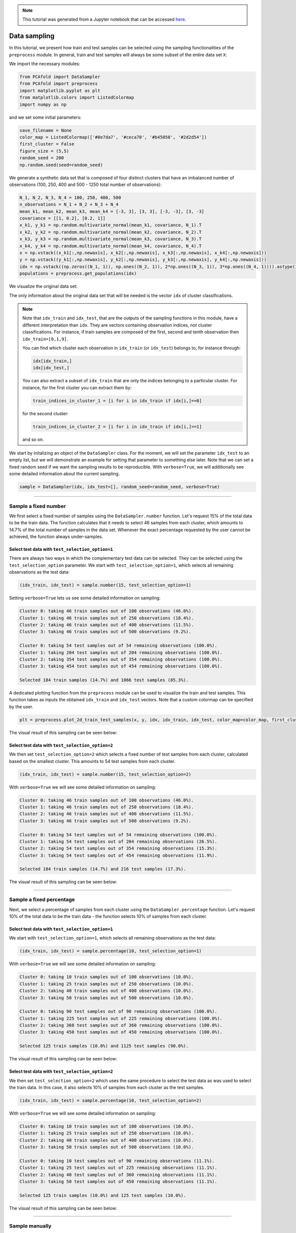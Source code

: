 .. note:: This tutorial was generated from a Jupyter notebook that can be
          accessed `here <https://gitlab.multiscale.utah.edu/common/PCAfold/-/blob/master/docs/tutorials/demo-sampling.ipynb>`_.

Data sampling
================

In this tutorial, we present how train and test samples can be selected using the
sampling functionalities of the ``preprocess`` module. In general, train and test
samples will always be some subset of the entire data set ``X``:

.. image:: ../images/tts-train-test-select.svg
  :width: 700
  :align: center

We import the necessary modules:

.. code:: python

    from PCAfold import DataSampler
    from PCAfold import preprocess
    import matplotlib.pyplot as plt
    from matplotlib.colors import ListedColormap
    import numpy as np

and we set some initial parameters:

.. code:: python

    save_filename = None
    color_map = ListedColormap(['#0e7da7', '#ceca70', '#b45050', '#2d2d54'])
    first_cluster = False
    figure_size = (5,5)
    random_seed = 200
    np.random.seed(seed=random_seed)

We generate a synthetic data set that is composed of four distinct
clusters that have an imbalanced number of observations (100, 250, 400 and 500
- 1250 total number of observations):

.. code:: python

    N_1, N_2, N_3, N_4 = 100, 250, 400, 500
    n_observations = N_1 + N_2 + N_3 + N_4
    mean_k1, mean_k2, mean_k3, mean_k4 = [-3, 3], [3, 3], [-3, -3], [3, -3] 
    covariance = [[1, 0.2], [0.2, 1]]
    x_k1, y_k1 = np.random.multivariate_normal(mean_k1, covariance, N_1).T
    x_k2, y_k2 = np.random.multivariate_normal(mean_k2, covariance, N_2).T
    x_k3, y_k3 = np.random.multivariate_normal(mean_k3, covariance, N_3).T
    x_k4, y_k4 = np.random.multivariate_normal(mean_k4, covariance, N_4).T
    x = np.vstack((x_k1[:,np.newaxis], x_k2[:,np.newaxis], x_k3[:,np.newaxis], x_k4[:,np.newaxis]))
    y = np.vstack((y_k1[:,np.newaxis], y_k2[:,np.newaxis], y_k3[:,np.newaxis], y_k4[:,np.newaxis]))
    idx = np.vstack((np.zeros((N_1, 1)), np.ones((N_2, 1)), 2*np.ones((N_3, 1)), 3*np.ones((N_4, 1)))).astype(int).ravel()
    populations = preprocess.get_populations(idx)

We visualize the original data set:

.. image:: ../images/tutorial-train-test-select-original-data-set.svg
  :width: 500
  :align: center

The only information about the original data set that will be needed is
the vector ``idx`` of cluster classifications.

.. note::

  Note that
  ``idx_train`` and ``idx_test``, that are the outputs of the sampling functions in this
  module, have a different interpretation than ``idx``. They are vectors containing
  observation indices, *not* cluster classifications.
  For instance, if train samples are composed of the first, second and tenth
  observation then ``idx_train=[0,1,9]``.

  You can find which cluster each observation in ``idx_train`` (or ``idx_test``)
  belongs to, for instance through:

  .. code::

    idx[idx_train,]
    idx[idx_test,]

  You can also extract a subset of ``idx_train`` that are only the indices belonging to a
  particular cluster.
  For instance, for the first cluster you can extract them by:

  .. code::

    train_indices_in_cluster_1 = [i for i in idx_train if idx[i,]==0]

  for the second cluster:

  .. code::

    train_indices_in_cluster_2 = [i for i in idx_train if idx[i,]==1]

  and so on.

We start by initalizing an object of the ``DataSampler`` class. For the moment,
we will set the parameter ``idx_test`` to an empty list, but we will demonstrate
an example for setting that parameter to something else later. Note that we can
set a fixed random seed if we want the sampling results to be reproducible. With
``verbose=True``, we will additionally see some detailed information about the current
sampling.

.. code:: python

  sample = DataSampler(idx, idx_test=[], random_seed=random_seed, verbose=True)

--------------------------------------------------------------------------------

Sample a fixed number
----------------------

We first select a fixed number of samples using the ``DataSampler.number``
function. Let's request 15% of the total data to be the train data. The function
calculates that it needs to select 46 samples from each cluster, which
amounts to 14.7% of the total number of samples in the data set. Whenever the exact percentage
requested by the user cannot be achieved, the function always under-samples.

.. image:: ../images/sampling-test-selection-option-number.svg
  :width: 700
  :align: center

Select test data with ``test_selection_option=1``
^^^^^^^^^^^^^^^^^^^^^^^^^^^^^^^^^^^^^^^^^^^^^^^^^

There are always two ways in which the complementary test data can be selected.
They can be selected using the ``test_selection_option`` parameter.
We start with ``test_selection_option=1``, which selects all remaining
observations as the test data:

.. code:: python

  (idx_train, idx_test) = sample.number(15, test_selection_option=1)

Setting ``verbose=True`` lets us see some detailed information on sampling:

.. code-block:: text

  Cluster 0: taking 46 train samples out of 100 observations (46.0%).
  Cluster 1: taking 46 train samples out of 250 observations (18.4%).
  Cluster 2: taking 46 train samples out of 400 observations (11.5%).
  Cluster 3: taking 46 train samples out of 500 observations (9.2%).

  Cluster 0: taking 54 test samples out of 54 remaining observations (100.0%).
  Cluster 1: taking 204 test samples out of 204 remaining observations (100.0%).
  Cluster 2: taking 354 test samples out of 354 remaining observations (100.0%).
  Cluster 3: taking 454 test samples out of 454 remaining observations (100.0%).

  Selected 184 train samples (14.7%) and 1066 test samples (85.3%).

A dedicated plotting function from the ``preprocess`` module can be used to visualize
the train and test samples. This function takes as inputs the obtained ``idx_train``
and ``idx_test`` vectors. Note that a custom colormap can be specified by the user.

.. code:: python

  plt = preprocess.plot_2d_train_test_samples(x, y, idx, idx_train, idx_test, color_map=color_map, first_cluster_index_zero=False, figure_size=(10,5), save_filename=None)

The visual result of this sampling can be seen below:

.. image:: ../images/tutorial-train-test-select-fixed-number-1.svg
  :width: 700
  :align: center

Select test data with ``test_selection_option=2``
^^^^^^^^^^^^^^^^^^^^^^^^^^^^^^^^^^^^^^^^^^^^^^^^^

We then set ``test_selection_option=2`` which selects a fixed number of
test samples from each cluster, calculated based on the smallest cluster. This
amounts to 54 test samples from each cluster.

.. code:: python

  (idx_train, idx_test) = sample.number(15, test_selection_option=2)

With ``verbose=True`` we will see some detailed information on sampling:

.. code-block:: text

  Cluster 0: taking 46 train samples out of 100 observations (46.0%).
  Cluster 1: taking 46 train samples out of 250 observations (18.4%).
  Cluster 2: taking 46 train samples out of 400 observations (11.5%).
  Cluster 3: taking 46 train samples out of 500 observations (9.2%).

  Cluster 0: taking 54 test samples out of 54 remaining observations (100.0%).
  Cluster 1: taking 54 test samples out of 204 remaining observations (26.5%).
  Cluster 2: taking 54 test samples out of 354 remaining observations (15.3%).
  Cluster 3: taking 54 test samples out of 454 remaining observations (11.9%).

  Selected 184 train samples (14.7%) and 216 test samples (17.3%).

The visual result of this sampling can be seen below:

.. image:: ../images/tutorial-train-test-select-fixed-number-2.svg
  :width: 700
  :align: center

--------------------------------------------------------------------------------

Sample a fixed percentage
--------------------------

Next, we select a percentage of samples from each cluster using the
``DataSampler.percentage`` function. Let's request 10% of the total data to be the train
data - the function selects 10% of samples from each cluster.

.. image:: ../images/sampling-test-selection-option-percentage.svg
  :width: 700
  :align: center
  
Select test data with ``test_selection_option=1``
^^^^^^^^^^^^^^^^^^^^^^^^^^^^^^^^^^^^^^^^^^^^^^^^^

We start with ``test_selection_option=1``, which selects all remaining
observations as the test data:

.. code:: python

  (idx_train, idx_test) = sample.percentage(10, test_selection_option=1)

With ``verbose=True`` we will see some detailed information on sampling:

.. code-block:: text

  Cluster 0: taking 10 train samples out of 100 observations (10.0%).
  Cluster 1: taking 25 train samples out of 250 observations (10.0%).
  Cluster 2: taking 40 train samples out of 400 observations (10.0%).
  Cluster 3: taking 50 train samples out of 500 observations (10.0%).

  Cluster 0: taking 90 test samples out of 90 remaining observations (100.0%).
  Cluster 1: taking 225 test samples out of 225 remaining observations (100.0%).
  Cluster 2: taking 360 test samples out of 360 remaining observations (100.0%).
  Cluster 3: taking 450 test samples out of 450 remaining observations (100.0%).

  Selected 125 train samples (10.0%) and 1125 test samples (90.0%).

The visual result of this sampling can be seen below:

.. image:: ../images/tutorial-train-test-select-fixed-percentage-1.svg
  :width: 700
  :align: center

Select test data with ``test_selection_option=2``
^^^^^^^^^^^^^^^^^^^^^^^^^^^^^^^^^^^^^^^^^^^^^^^^^

We then set ``test_selection_option=2`` which uses the same procedure
to select the test data as was used to select the train data. In this case,
it also selects 10% of samples from each cluster as the test samples.

.. code:: python

  (idx_train, idx_test) = sample.percentage(10, test_selection_option=2)

With ``verbose=True`` we will see some detailed information on sampling:

.. code-block:: text

  Cluster 0: taking 10 train samples out of 100 observations (10.0%).
  Cluster 1: taking 25 train samples out of 250 observations (10.0%).
  Cluster 2: taking 40 train samples out of 400 observations (10.0%).
  Cluster 3: taking 50 train samples out of 500 observations (10.0%).

  Cluster 0: taking 10 test samples out of 90 remaining observations (11.1%).
  Cluster 1: taking 25 test samples out of 225 remaining observations (11.1%).
  Cluster 2: taking 40 test samples out of 360 remaining observations (11.1%).
  Cluster 3: taking 50 test samples out of 450 remaining observations (11.1%).

  Selected 125 train samples (10.0%) and 125 test samples (10.0%).

The visual result of this sampling can be seen below:

.. image:: ../images/tutorial-train-test-select-fixed-percentage-2.svg
  :width: 700
  :align: center

--------------------------------------------------------------------------------

Sample manually
---------------

We select samples manually from each cluster using the ``DataSampler.manual``
function.

.. image:: ../images/sampling-test-selection-option-manual.svg
  :width: 700
  :align: center

Select test data with ``test_selection_option=1``
^^^^^^^^^^^^^^^^^^^^^^^^^^^^^^^^^^^^^^^^^^^^^^^^^

We start with ``test_selection_option=1`` which selects all remaining
observations as the test data.
Let's request 4, 5, 10 and 2 samples from the first, second, third and fourth cluster respectively.
The sampling dictionary will thus have to be:
``sampling_dictionary={0:4, 1:5, 2:10, 3:2}``. Note that the function
still selects those samples randomly from each cluster.
We should also change ``sampling_type`` to ``'number'`` so that samples are
selected on a number and not a percentage basis:

.. code:: python

  (idx_train, idx_test) = sample.manual({0:4, 1:5, 2:10, 3:2}, sampling_type='number', test_selection_option=1)

With ``verbose=True`` we will see some detailed information on sampling:

.. code-block:: text

  Cluster 0: taking 4 train samples out of 100 observations (4.0%).
  Cluster 1: taking 5 train samples out of 250 observations (2.0%).
  Cluster 2: taking 10 train samples out of 400 observations (2.5%).
  Cluster 3: taking 2 train samples out of 500 observations (0.4%).

  Cluster 0: taking 96 test samples out of 96 remaining observations (100.0%).
  Cluster 1: taking 245 test samples out of 245 remaining observations (100.0%).
  Cluster 2: taking 390 test samples out of 390 remaining observations (100.0%).
  Cluster 3: taking 498 test samples out of 498 remaining observations (100.0%).

  Selected 21 train samples (1.7%) and 1229 test samples (98.3%).

The visual result of this sampling can be seen below:

.. image:: ../images/tutorial-train-test-select-manually-1.svg
  :width: 700
  :align: center

Select test data with ``test_selection_option=2``
^^^^^^^^^^^^^^^^^^^^^^^^^^^^^^^^^^^^^^^^^^^^^^^^^

We then set ``test_selection_option=2`` which uses the same procedure
to select the test data as was used to select the train data. This time, let's request
50%, 10%, 10% and 20% from the first, second, third and fourth cluster respectively.
The sampling dictionary will thus have to be:
``sampling_dictionary={0:50, 1:10, 2:10, 3:20}`` and we should change the
``sampling_type`` to ``'percentage'``:

.. code:: python

  (idx_train, idx_test) = sample.manual({0:50, 1:10, 2:10, 3:20}, sampling_type='percentage', test_selection_option=2)

With ``verbose=True`` we will see some detailed information on sampling:

.. code-block:: text

  Cluster 0: taking 50 train samples out of 100 observations (50.0%).
  Cluster 1: taking 25 train samples out of 250 observations (10.0%).
  Cluster 2: taking 40 train samples out of 400 observations (10.0%).
  Cluster 3: taking 100 train samples out of 500 observations (20.0%).

  Cluster 0: taking 50 test samples out of 50 remaining observations (100.0%).
  Cluster 1: taking 25 test samples out of 225 remaining observations (11.1%).
  Cluster 2: taking 40 test samples out of 360 remaining observations (11.1%).
  Cluster 3: taking 100 test samples out of 400 remaining observations (25.0%).

  Selected 215 train samples (17.2%) and 215 test samples (17.2%).

The visual result of this sampling can be seen below:

.. image:: ../images/tutorial-train-test-select-manually-2.svg
  :width: 700
  :align: center

--------------------------------------------------------------------------------

Sample at random
----------------

Finally, we select random samples using the ``DataSampler.random`` function.
Let's request 10% of the total data to be the train data.

.. image:: ../images/sampling-test-selection-option-random.svg
  :width: 700
  :align: center

.. note::

  Random sampling will typically give a very similar sample distribution as
  percentage sampling. The only difference is that percentage sampling will
  maintain the percentage ``perc`` exact within each cluster while random sampling
  will typically result in some small variations from ``perc`` in each cluster
  since it is sampling independently of cluster definitions.

Select test data with ``test_selection_option=1``
^^^^^^^^^^^^^^^^^^^^^^^^^^^^^^^^^^^^^^^^^^^^^^^^^

We start with ``test_selection_option=1`` which selects all remaining
observations as test data.

.. code:: python

  (idx_train, idx_test) = sample.random(10, test_selection_option=1)

With ``verbose=True`` we will see some detailed information on sampling:

.. code-block:: text

  Cluster 0: taking 14 train samples out of 100 observations (14.0%).
  Cluster 1: taking 28 train samples out of 250 observations (11.2%).
  Cluster 2: taking 42 train samples out of 400 observations (10.5%).
  Cluster 3: taking 41 train samples out of 500 observations (8.2%).

  Cluster 0: taking 86 test samples out of 86 remaining observations (100.0%).
  Cluster 1: taking 222 test samples out of 222 remaining observations (100.0%).
  Cluster 2: taking 358 test samples out of 358 remaining observations (100.0%).
  Cluster 3: taking 459 test samples out of 459 remaining observations (100.0%).

  Selected 125 train samples (10.0%) and 1125 test samples (90.0%).

The visual result of this sampling can be seen below:

.. image:: ../images/tutorial-train-test-select-random-doc-1.svg
  :width: 700
  :align: center

Select test data with ``test_selection_option=2``
^^^^^^^^^^^^^^^^^^^^^^^^^^^^^^^^^^^^^^^^^^^^^^^^^

We then set ``test_selection_option=2`` which uses the same procedure
to select the test data as was used to select the train data. In this case, it will also sample
10% of the total data set as the test data.

.. code:: python

  (idx_train, idx_test) = sample.random(10, test_selection_option=2)

With ``verbose=True`` we will see some detailed information on sampling:

.. code-block:: text

  Cluster 0: taking 14 train samples out of 100 observations (14.0%).
  Cluster 1: taking 28 train samples out of 250 observations (11.2%).
  Cluster 2: taking 42 train samples out of 400 observations (10.5%).
  Cluster 3: taking 41 train samples out of 500 observations (8.2%).

  Cluster 0: taking 8 test samples out of 86 remaining observations (9.3%).
  Cluster 1: taking 25 test samples out of 222 remaining observations (11.3%).
  Cluster 2: taking 29 test samples out of 358 remaining observations (8.1%).
  Cluster 3: taking 63 test samples out of 459 remaining observations (13.7%).

  Selected 125 train samples (10.0%) and 125 test samples (10.0%).

The visual result of this sampling can be seen below:

.. image:: ../images/tutorial-train-test-select-random-doc-2.svg
  :width: 700
  :align: center

--------------------------------------------------------------------------------

Maintaining a fixed test data set
---------------------------------

In this example, we further illustrate how maintaining a fixed test data set
functionality can be utilized.
Suppose that in every cluster you have a very distinct set of observations on
which you always want to test your model.
You can point out those observations when initializing a ``DataSampler``
object through the use of the ``idx_test`` parameter.

We simulate this situation by appending additional samples to the previously
defined data set. We add 20 samples in each cluster - those sammples can be seen in the
figure below as smaller clouds next to each cluster:

.. image:: ../images/tutorial-train-test-select-original-data-set-appended-doc.svg
  :width: 500
  :align: center

Assuming that we know the indices of points that represent the appended clouds, stored in
``idx_test``, we can use that array of indices as an input parameter:

.. code:: python

  sample = DataSampler(idx, idx_test=idx_test, random_seed=random_seed, verbose=True)

Any sampling function now called will maintain those samples as the test data and the
train data will be sampled ignoring the indices in ``idx_test``.
Note also that if ``idx_test`` is specified, the ``test_selection_option`` parameter is ignored.

We will demonstrate this sampling using the ``DataSampler.random`` function, but
any other sampling function that we demonstrated earlier can be used as well.

.. code:: python

  (idx_train, idx_test) = sample.random(80, test_selection_option=2)

With ``verbose=True`` we will see some detailed information on sampling:

.. code-block:: text

  Cluster 0: taking 86 train samples out of 120 observations (71.7%).
  Cluster 1: taking 211 train samples out of 270 observations (78.1%).
  Cluster 2: taking 347 train samples out of 420 observations (82.6%).
  Cluster 3: taking 420 train samples out of 520 observations (80.8%).

  Cluster 0: taking 20 test samples out of 34 remaining observations (58.8%).
  Cluster 1: taking 20 test samples out of 59 remaining observations (33.9%).
  Cluster 2: taking 20 test samples out of 73 remaining observations (27.4%).
  Cluster 3: taking 20 test samples out of 100 remaining observations (20.0%).

  Selected 1064 train samples (80.0%) and 80 test samples (6.0%).

The visual result of this sampling can be seen below:

.. image:: ../images/tutorial-train-test-select-random-with-idx-test-doc.svg
  :width: 700
  :align: center

--------------------------------------------------------------------------------

Chaining sampling functions
---------------------------

Finally, we discuss an interesting use-case for chaining two sampling
functions, where train samples obtained from one sampling can become a fixed test
data for another sampling.

Suppose that our target is to have a fixed test data set composed of:

- 10 samples from the first cluster
- 20 samples from the second cluster
- 10 samples from the third cluster
- 50 samples from the fourth cluster

and, at the same time, select a fixed number of train samples from each cluster.

We can start with generating the desired test samples using the
``DataSampler.manual`` function. We can output the train data as the test data:

.. code:: python

  sample = DataSampler(idx, random_seed=random_seed, verbose=True)
  (idx_test, _) = sample.manual({0:10, 1:20, 2:10, 3:50}, sampling_type='number', test_selection_option=1)

Now we feed the obtained test set as a fixed test set for the target sampling:

.. code:: python

  sample.idx_test = idx_test
  (idx_train, idx_test) = sample.number(19.5, test_selection_option=1)

With ``verbose=True`` we will see some detailed information on sampling:

.. code-block:: text

  Cluster 0: taking 60 train samples out of 100 observations (60.0%).
  Cluster 1: taking 60 train samples out of 250 observations (24.0%).
  Cluster 2: taking 60 train samples out of 400 observations (15.0%).
  Cluster 3: taking 60 train samples out of 500 observations (12.0%).

  Cluster 0: taking 10 test samples out of 40 remaining observations (25.0%).
  Cluster 1: taking 20 test samples out of 190 remaining observations (10.5%).
  Cluster 2: taking 10 test samples out of 340 remaining observations (2.9%).
  Cluster 3: taking 50 test samples out of 440 remaining observations (11.4%).

  Selected 240 train samples (19.2%) and 90 test samples (7.2%).

The visual result of this sampling can be seen below:

.. image:: ../images/tutorial-train-test-select-chaining-functions.svg
  :width: 700
  :align: center

Notice that we have achieved what we wanted to: we generated a desired test
data set with 10, 20, 10 and 50 samples, and we also have an equal number of
train samples selected from each cluster - in this case 60 samples.
